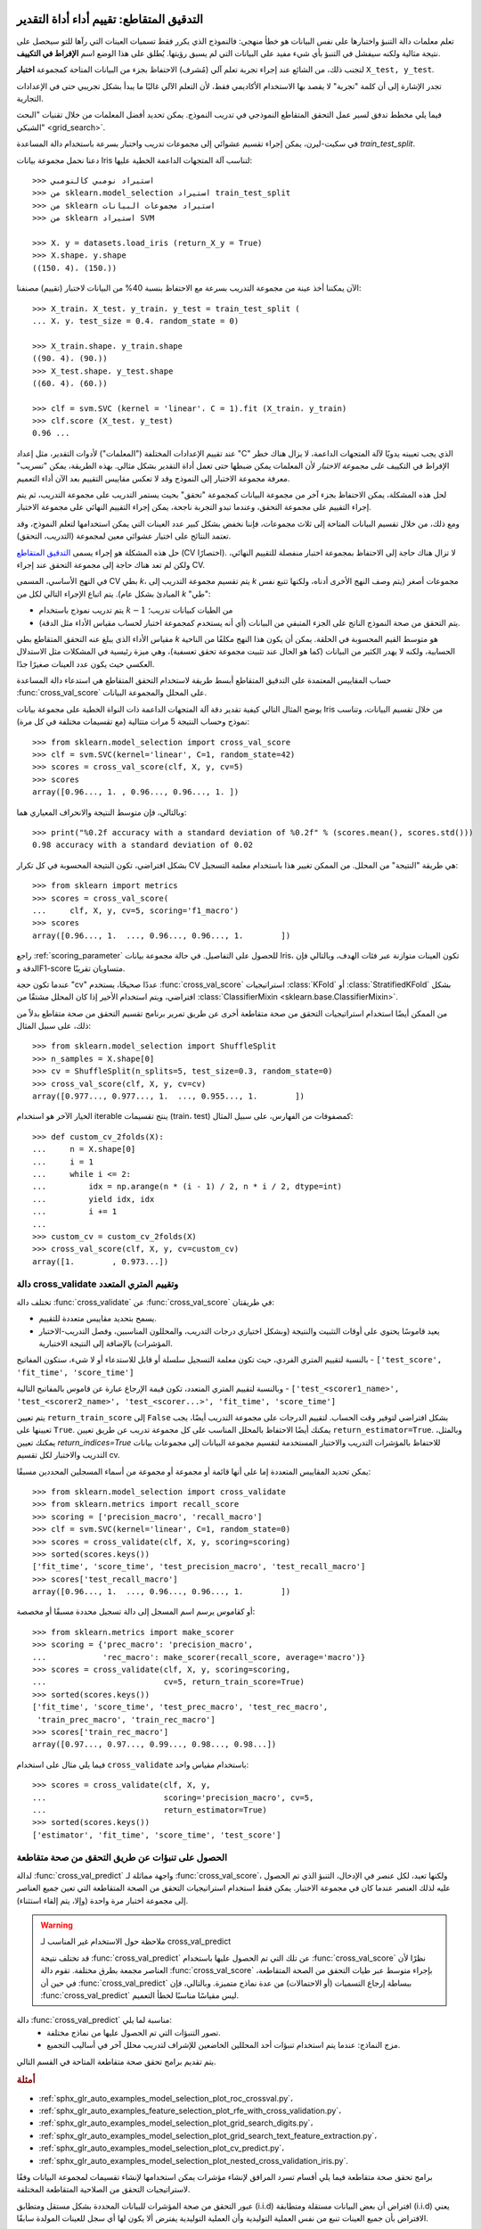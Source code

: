 التدقيق المتقاطع: تقييم أداء أداة التقدير
===================================================

تعلم معلمات دالة التنبؤ واختبارها على نفس البيانات هو خطأ منهجي: فالنموذج الذي يكرر فقط تسميات العينات التي رآها للتو سيحصل على نتيجة مثالية ولكنه سيفشل في التنبؤ بأي شيء مفيد على البيانات التي لم يسبق رؤيتها. يُطلق على هذا الوضع اسم **الإفراط في التكييف**.

لتجنب ذلك، من الشائع عند إجراء تجربة تعلم آلي (مُشرف) الاحتفاظ بجزء من البيانات المتاحة كمجموعة **اختبار** ``X_test, y_test``.

تجدر الإشارة إلى أن كلمة "تجربة" لا يقصد بها الاستخدام الأكاديمي فقط، لأن التعلم الآلي غالبًا ما يبدأ بشكل تجريبي حتى في الإعدادات التجارية.

فيما يلي مخطط تدفق لسير عمل التحقق المتقاطع النموذجي في تدريب النموذج. يمكن تحديد أفضل المعلمات من خلال تقنيات "البحث الشبكي" <grid_search>`.

في سكيت-ليرن، يمكن إجراء تقسيم عشوائي إلى مجموعات تدريب واختبار بسرعة باستخدام دالة المساعدة `train_test_split`.

دعنا نحمل مجموعة بيانات Iris لتناسب آلة المتجهات الداعمة الخطية عليها::

  >>> استيراد نومبي كالنومبي
  >>> من sklearn.model_selection استيراد train_test_split
  >>> من sklearn استيراد مجموعات البيانات
  >>> من sklearn استيراد SVM

  >>> X، y = datasets.load_iris (return_X_y = True)
  >>> X.shape، y.shape
  ((150، 4)، (150،))

الآن يمكننا أخذ عينة من مجموعة التدريب بسرعة مع الاحتفاظ بنسبة 40% من البيانات لاختبار (تقييم) مصنفنا::

  >>> X_train، X_test، y_train، y_test = train_test_split (
  ... X، y، test_size = 0.4، random_state = 0)

  >>> X_train.shape، y_train.shape
  ((90، 4)، (90،))
  >>> X_test.shape، y_test.shape
  ((60، 4)، (60،))

  >>> clf = svm.SVC (kernel = 'linear'، C = 1).fit (X_train، y_train)
  >>> clf.score (X_test، y_test)
  0.96 ...

عند تقييم الإعدادات المختلفة ("المعلمات") لأدوات التقدير، مثل إعداد "C" الذي يجب تعيينه يدويًا لآلة المتجهات الداعمة، لا يزال هناك خطر الإفراط في التكييف *على مجموعة الاختبار* لأن المعلمات يمكن ضبطها حتى تعمل أداة التقدير بشكل مثالي. بهذه الطريقة، يمكن "تسريب" معرفة مجموعة الاختبار إلى النموذج وقد لا تعكس مقاييس التقييم بعد الآن أداء التعميم.

لحل هذه المشكلة، يمكن الاحتفاظ بجزء آخر من مجموعة البيانات كمجموعة "تحقق" بحيث يستمر التدريب على مجموعة التدريب، ثم يتم إجراء التقييم على مجموعة التحقق، وعندما تبدو التجربة ناجحة، يمكن إجراء التقييم النهائي على مجموعة الاختبار.

ومع ذلك، من خلال تقسيم البيانات المتاحة إلى ثلاث مجموعات، فإننا نخفض بشكل كبير عدد العينات التي يمكن استخدامها لتعلم النموذج، وقد تعتمد النتائج على اختيار عشوائي معين لمجموعة (التدريب، التحقق).

حل هذه المشكلة هو إجراء يسمى
`التدقيق المتقاطع <https://en.wikipedia.org/wiki/Cross-validation_(statistics)>`_
(CV اختصارًا). لا تزال هناك حاجة إلى الاحتفاظ بمجموعة اختبار منفصلة للتقييم النهائي، ولكن لم تعد هناك حاجة إلى مجموعة التحقق عند إجراء CV.

في النهج الأساسي، المسمى CV بطي *k*، يتم تقسيم مجموعة التدريب إلى *k* مجموعات أصغر (يتم وصف النهج الأخرى أدناه، ولكنها تتبع نفس المبادئ بشكل عام). يتم اتباع الإجراء التالي لكل من *k* "طي":

* يتم تدريب نموذج باستخدام :math:`k-1` من الطيات كبيانات تدريب؛
* يتم التحقق من صحة النموذج الناتج على الجزء المتبقي من البيانات (أي أنه يستخدم كمجموعة اختبار لحساب مقياس الأداء مثل الدقة).

مقياس الأداء الذي يبلغ عنه التحقق المتقاطع بطي *k* هو متوسط القيم المحسوبة في الحلقة. يمكن أن يكون هذا النهج مكلفًا من الناحية الحسابية، ولكنه لا يهدر الكثير من البيانات (كما هو الحال عند تثبيت مجموعة تحقق تعسفية)، وهي ميزة رئيسية في المشكلات مثل الاستدلال العكسي حيث يكون عدد العينات صغيرًا جدًا.

حساب المقاييس المعتمدة على التدقيق المتقاطع
أبسط طريقة لاستخدام التحقق المتقاطع هي استدعاء دالة المساعدة :func:`cross_val_score` على المحلل والمجموعة البيانات.

يوضح المثال التالي كيفية تقدير دقة آلة المتجهات الداعمة ذات النواة الخطية على مجموعة بيانات Iris من خلال تقسيم البيانات، وتناسب نموذج وحساب النتيجة 5 مرات متتالية (مع تقسيمات مختلفة في كل مرة)::

  >>> from sklearn.model_selection import cross_val_score
  >>> clf = svm.SVC(kernel='linear', C=1, random_state=42)
  >>> scores = cross_val_score(clf, X, y, cv=5)
  >>> scores
  array([0.96..., 1. , 0.96..., 0.96..., 1. ])

وبالتالي، فإن متوسط النتيجة والانحراف المعياري هما::

  >>> print("%0.2f accuracy with a standard deviation of %0.2f" % (scores.mean(), scores.std()))
  0.98 accuracy with a standard deviation of 0.02

بشكل افتراضي، تكون النتيجة المحسوبة في كل تكرار CV هي طريقة "النتيجة"
من المحلل. من الممكن تغيير هذا باستخدام
معلمة التسجيل::

  >>> from sklearn import metrics
  >>> scores = cross_val_score(
  ...     clf, X, y, cv=5, scoring='f1_macro')
  >>> scores
  array([0.96..., 1.  ..., 0.96..., 0.96..., 1.        ])

راجع :ref:`scoring_parameter` للحصول على التفاصيل.
في حالة مجموعة بيانات Iris، تكون العينات متوازنة عبر فئات الهدف، وبالتالي فإن الدقة وF1-score متساويان تقريبًا.

عندما تكون حجة "cv" عددًا صحيحًا، يستخدم :func:`cross_val_score`
استراتيجيات :class:`KFold` أو :class:`StratifiedKFold` بشكل افتراضي، ويتم استخدام الأخير
إذا كان المحلل مشتقًا من :class:`ClassifierMixin
<sklearn.base.ClassifierMixin>`.

من الممكن أيضًا استخدام استراتيجيات التحقق من صحة متقاطعة أخرى عن طريق تمرير برنامج تقسيم التحقق من صحة متقاطع بدلاً من ذلك، على سبيل المثال::

  >>> from sklearn.model_selection import ShuffleSplit
  >>> n_samples = X.shape[0]
  >>> cv = ShuffleSplit(n_splits=5, test_size=0.3, random_state=0)
  >>> cross_val_score(clf, X, y, cv=cv)
  array([0.977..., 0.977..., 1.  ..., 0.955..., 1.        ])

الخيار الآخر هو استخدام iterable ينتج تقسيمات (train، test) كمصفوفات من
الفهارس، على سبيل المثال::

  >>> def custom_cv_2folds(X):
  ...     n = X.shape[0]
  ...     i = 1
  ...     while i <= 2:
  ...         idx = np.arange(n * (i - 1) / 2, n * i / 2, dtype=int)
  ...         yield idx, idx
  ...         i += 1
  ...
  >>> custom_cv = custom_cv_2folds(X)
  >>> cross_val_score(clf, X, y, cv=custom_cv)
  array([1.        , 0.973...])

.. dropdown:: تحويل البيانات مع البيانات المحجوزة

  كما أنه من المهم اختبار أداة التنبؤ على البيانات المحجوزة من
  التدريب، فإن المعالجة المسبقة (مثل التوحيد، واختيار الميزات، وما إلى ذلك)
  وتحويلات البيانات المماثلة :ref:`data transformations <data-transforms>` يجب
  أن تتعلم أيضًا من مجموعة بيانات التدريب وتطبق على البيانات المحجوزة للتنبؤ::

    >>> from sklearn import preprocessing
    >>> X_train, X_test, y_train, y_test = train_test_split(
    ...     X, y, test_size=0.4, random_state=0)
    >>> scaler = preprocessing.StandardScaler().fit(X_train)
    >>> X_train_transformed = scaler.transform(X_train)
    >>> clf = svm.SVC(C=1).fit(X_train_transformed, y_train)
    >>> X_test_transformed = scaler.transform(X_test)
    >>> clf.score(X_test_transformed, y_test)
    0.9333...

  يجعل :class:`Pipeline <sklearn.pipeline.Pipeline>` من السهل تكوين
  المحللون، وتوفير هذا السلوك في ظل التحقق من صحة متقاطعة::

    >>> from sklearn.pipeline import make_pipeline
    >>> clf = make_pipeline(preprocessing.StandardScaler(), svm.SVC(C=1))
    >>> cross_val_score(clf, X, y, cv=cv)
    array([0.977..., 0.933..., 0.955..., 0.933..., 0.977...])

  راجع :ref:`combining_estimators`.


.. _multimetric_cross_validation:

دالة cross_validate وتقييم المتري المتعدد
----------------------------------------------------------

تختلف دالة :func:`cross_validate` عن :func:`cross_val_score` في
طريقتان:

- يسمح بتحديد مقاييس متعددة للتقييم.

- يعيد قاموسًا يحتوي على أوقات التثبيت والنتيجة
  (وبشكل اختياري درجات التدريب، والمحللون المناسبين، وفصل التدريب-الاختبار
  المؤشرات) بالإضافة إلى النتيجة الاختبارية.

بالنسبة لتقييم المتري الفردي، حيث تكون معلمة التسجيل سلسلة أو
قابل للاستدعاء أو لا شيء، ستكون المفاتيح - ``['test_score', 'fit_time', 'score_time']``

وبالنسبة لتقييم المتري المتعدد، تكون قيمة الإرجاع عبارة عن قاموس بالمفاتيح التالية -
``['test_<scorer1_name>', 'test_<scorer2_name>', 'test_<scorer...>', 'fit_time', 'score_time']``

يتم تعيين ``return_train_score`` إلى ``False`` بشكل افتراضي لتوفير وقت الحساب.
لتقييم الدرجات على مجموعة التدريب أيضًا، يجب تعيينها على
``True``. يمكنك أيضًا الاحتفاظ بالمحلل المناسب على كل مجموعة تدريب عن طريق
تعيين ``return_estimator=True``. وبالمثل، يمكنك تعيين
`return_indices=True` للاحتفاظ بالمؤشرات التدريب والاختبار المستخدمة لتقسيم
مجموعة البيانات إلى مجموعات بيانات التدريب والاختبار لكل تقسيم cv.

يمكن تحديد المقاييس المتعددة إما على أنها قائمة أو مجموعة أو مجموعة من
أسماء المسجلين المحددين مسبقًا::

    >>> from sklearn.model_selection import cross_validate
    >>> from sklearn.metrics import recall_score
    >>> scoring = ['precision_macro', 'recall_macro']
    >>> clf = svm.SVC(kernel='linear', C=1, random_state=0)
    >>> scores = cross_validate(clf, X, y, scoring=scoring)
    >>> sorted(scores.keys())
    ['fit_time', 'score_time', 'test_precision_macro', 'test_recall_macro']
    >>> scores['test_recall_macro']
    array([0.96..., 1.  ..., 0.96..., 0.96..., 1.        ])

أو كقاموس يرسم اسم المسجل إلى دالة تسجيل محددة مسبقًا أو مخصصة::

    >>> from sklearn.metrics import make_scorer
    >>> scoring = {'prec_macro': 'precision_macro',
    ...            'rec_macro': make_scorer(recall_score, average='macro')}
    >>> scores = cross_validate(clf, X, y, scoring=scoring,
    ...                         cv=5, return_train_score=True)
    >>> sorted(scores.keys())
    ['fit_time', 'score_time', 'test_prec_macro', 'test_rec_macro',
     'train_prec_macro', 'train_rec_macro']
    >>> scores['train_rec_macro']
    array([0.97..., 0.97..., 0.99..., 0.98..., 0.98...])

فيما يلي مثال على استخدام ``cross_validate`` باستخدام مقياس واحد::

    >>> scores = cross_validate(clf, X, y,
    ...                         scoring='precision_macro', cv=5,
    ...                         return_estimator=True)
    >>> sorted(scores.keys())
    ['estimator', 'fit_time', 'score_time', 'test_score']


الحصول على تنبؤات عن طريق التحقق من صحة متقاطعة
-----------------------------------------

لدالة :func:`cross_val_predict` واجهة مماثلة لـ :func:`cross_val_score`، ولكنها تعيد، لكل عنصر في الإدخال،
التنبؤ الذي تم الحصول عليه لذلك العنصر عندما كان في مجموعة الاختبار. يمكن فقط
استخدام استراتيجيات التحقق من الصحة المتقاطعة التي تعين جميع العناصر إلى مجموعة اختبار مرة واحدة
(وإلا، يتم إلقاء استثناء).


.. warning:: ملاحظة حول الاستخدام غير المناسب لـ cross_val_predict

    قد تختلف نتيجة :func:`cross_val_predict` عن تلك
    التي تم الحصول عليها باستخدام :func:`cross_val_score` نظرًا لأن العناصر مجمعة بطرق مختلفة.
    تقوم دالة :func:`cross_val_score` بإجراء متوسط
    عبر طيات التحقق من الصحة المتقاطعة، في حين أن :func:`cross_val_predict` ببساطة
    إرجاع التسميات (أو الاحتمالات) من عدة نماذج متميزة. وبالتالي، فإن :func:`cross_val_predict` ليس مقياسًا مناسبًا لخطأ التعميم.


دالة :func:`cross_val_predict` مناسبة لما يلي:
  - تصور التنبؤات التي تم الحصول عليها من نماذج مختلفة.
  - مزج النماذج: عندما يتم استخدام تنبؤات أحد المحللين الخاضعين للإشراف لتدريب
    محلل آخر في أساليب التجميع.


يتم تقديم برامج تحقق صحة متقاطعة المتاحة في القسم التالي.

.. rubric:: أمثلة

* :ref:`sphx_glr_auto_examples_model_selection_plot_roc_crossval.py`،
* :ref:`sphx_glr_auto_examples_feature_selection_plot_rfe_with_cross_validation.py`،
* :ref:`sphx_glr_auto_examples_model_selection_plot_grid_search_digits.py`،
* :ref:`sphx_glr_auto_examples_model_selection_plot_grid_search_text_feature_extraction.py`،
* :ref:`sphx_glr_auto_examples_model_selection_plot_cv_predict.py`،
* :ref:`sphx_glr_auto_examples_model_selection_plot_nested_cross_validation_iris.py`.

برامج تحقق صحة متقاطعة
فيما يلي أقسام تسرد المرافق لإنشاء مؤشرات يمكن استخدامها لإنشاء تقسيمات لمجموعة البيانات وفقًا لاستراتيجيات التحقق من الصلاحية المتقاطعة المختلفة.

عبور التحقق من صحة المؤشرات للبيانات المحددة بشكل مستقل ومتطابق (i.i.d)
افتراض أن بعض البيانات مستقلة ومتطابقة (i.i.d) يعني الافتراض بأن جميع العينات تنبع من نفس العملية التوليدية وأن العملية التوليدية يفترض ألا يكون لها أي سجل للعينات المولدة سابقًا.

يمكن استخدام أدوات التحقق من الصحة المتقاطعة التالية في مثل هذه الحالات.

ملاحظة:

على الرغم من أن البيانات المحددة بشكل مستقل ومتطابق (i.i.d) هي افتراض شائع في نظرية التعلم الآلي، إلا أنه نادرًا ما يحدث في الممارسة العملية. إذا كان المرء يعرف أن العينات تم إنشاؤها باستخدام عملية تعتمد على الوقت، فمن الآمن استخدام مخطط التحقق من الصحة المتقاطع على دراية بالتسلسل الزمني. وبالمثل، إذا كنا نعرف أن للعملية التوليدية هيكل مجموعة (عينات تم جمعها من مواضيع أو تجارب أو أجهزة قياس مختلفة)، فمن الآمن استخدام التحقق من الصحة المتقاطع على مستوى المجموعة.

ك-فولد
تقسم فئة KFold جميع العينات إلى k مجموعات من العينات، تسمى الطيات (إذا كانت k = n، فهذا يعادل استراتيجية "ترك واحد خارجًا")، بأحجام متساوية (إذا أمكن). يتم تعلم دالة التنبؤ باستخدام k - 1 طيات، ويتم استخدام الطية المتروكة للاختبار.

مثال على التحقق من الصحة المتقاطع 2-fold لمجموعة بيانات تحتوي على 4 عينات:

X = ["a"، "b"، "c"، "d"]

kf = KFold(n_splits=2)

for train، test in kf.split(X):

طباعة ("% s٪s"٪ (train، test))

[2 3] [0 1]

[0 1] [2 3]

فيما يلي توضيح لسلوك التحقق من الصحة المتقاطع. لاحظ أن فئة KFold لا تتأثر بالطبقات أو المجموعات.

يتم تشكيل كل طية بواسطة مصفوفتين: الأولى تتعلق بمجموعة "التدريب"، والثانية بمجموعة "الاختبار". وبالتالي، يمكن إنشاء مجموعات التدريب/الاختبار باستخدام الفهرسة النيبية:

X = np.array ([[0.، 0.]، [1.، 1.]، [-1.، -1.]، [2.، 2.]])

y = np.array ([0، 1، 0، 1])

X_train، X_test، y_train، y_test = X [train]، X [test]، y [train]، y [test]

كرر K-فولد

تكرر فئة RepeatedKFold K-Fold n مرات. يمكن استخدامه عندما يحتاج المرء إلى تشغيل KFold n مرات، وإنتاج تقسيمات مختلفة في كل تكرار.

مثال على K-Fold 2-fold مكررة مرتين:

X = np.array ([[1، 2]، [3، 4]، [1، 2]، [3، 4]])

random_state = 12883823

rkf = RepeatedKFold(n_splits=2، n_repeats=2، random_state=random_state)

for train، test in rkf.split(X):

طباعة ("% s٪s"٪ (train، test))

[2 3] [0 1]

[0 1] [2 3]

[0 2] [1 3]

[1 3] [0 2]

وبالمثل، تكرر فئة RepeatedStratifiedKFold استراتيجية K-Fold الموزونة n مرات بتعشيش مختلف في كل تكرار.

اترك واحد خارج (LOO)

LeaveOneOut (أو LOO) هو تحقق بسيط من الصحة المتقاطعة. يتم إنشاء كل مجموعة تعلم عن طريق أخذ جميع العينات باستثناء واحدة، ومجموعة الاختبار هي العينة المتروكة. وبالتالي، بالنسبة إلى n عينة، لدينا n مجموعات تدريب و n مجموعات اختبار مختلفة. لا يهدر هذا الإجراء للتحقق من الصحة المتقاطع الكثير من البيانات حيث تتم إزالة عينة واحدة فقط من مجموعة التدريب:

X = [1، 2، 3، 4]

loo = LeaveOneOut()

for train، test in loo.split(X):

طباعة ("% s٪s"٪ (train، test))

[1 2 3] [0]

[0 2 3] [1]

[0 1 3] [2]

[0 1 2] [3]

يجب أن يزن المستخدمون المحتملون لـ LOO لاختيار النماذج بعض التحذيرات المعروفة. عند مقارنته بالتحقق من الصحة المتقاطع K-fold، يقوم المرء ببناء n نماذج من n عينة بدلاً من k نماذج، حيث n > k. علاوة على ذلك، يتم تدريب كل منها على n - 1 عينة بدلاً من (k-1) n / k. في كلا الاتجاهين، طالما أن k ليست كبيرة جدًا وk <n، فإن LOO أكثر تكلفة من الناحية الحسابية من التحقق من الصحة المتقاطع K-fold.

من حيث الدقة، غالبًا ما يؤدي LOO إلى تباين عالٍ كمقدّر لخطأ الاختبار. بديهياً، نظرًا لأن n - 1 من n عينة يتم استخدامها لبناء كل نموذج، فإن النماذج المشتقة من الطيات متطابقة فعليًا مع بعضها البعض ومع النموذج المشتق من مجموعة التدريب بالكامل.

ومع ذلك، إذا كان منحنى التعلم حادًا لحجم التدريب قيد البحث، فقد يبالغ التحقق من الصحة المتقاطع 5 أو 10 في خطأ التعميم.

كقاعدة عامة، يقترح معظم المؤلفين والأدلة التجريبية أن التحقق من الصحة المتقاطع 5 أو 10 يجب أن يكون مفضلًا على LOO.

مراجع

- <http://www.faqs.org/faqs/ai-faq/neural-nets/part3/section-12.html>؛
- تي هاستي، آر تيبشراني، جي فريدمان، عناصر التعلم الإحصائي، سبرينجر 2009
- إل بريمان، بي سبيكتور، اختيار النموذج الفرعي وتقييمه في الانحدار: حالة X-random، المراجعة الإحصائية الدولية 1992؛
- ر. كوهافي، دراسة للتحقق من الصحة المتقاطع والتمهيد لتقدير الدقة واختيار النموذج، مؤتمر IJCAI الدولي
- ر. بهارات راو، جي فونج، آر روزاليس، حول مخاطر التحقق من الصحة المتقاطع. تقييم تجريبي، SIAM 2008؛
- جي جيمس، دي ويتن، تي هاستي، آر تيبشراني، مقدمة في التعلم الإحصائي، سبرينجر 2013.

اترك P خارج (LPO)

تتشابه فئة LeavePOut كثيرًا مع فئة LeaveOneOut حيث تقوم بإنشاء جميع مجموعات التدريب/الاختبار الممكنة عن طريق إزالة p عينات من المجموعة الكاملة. بالنسبة إلى n عينة، ينتج عن هذا {n \ choose p} أزواج التدريب/الاختبار. على عكس LeaveOneOut وKFold، ستتداخل مجموعات الاختبار لـ p > 1.

مثال على Leave-2-Out على مجموعة بيانات تحتوي على 4 عينات:

X = np.ones (4)

lpo = LeavePOut(p=2)

for train، test in lpo.split(X):

طباعة ("% s٪s"٪ (train، test))

[2 3] [0 1]

[1 3] [0 2]

[1 2] [0 3]

[0 3] [1 2]

[0 2] [1 3]

[0 1] [2 3]

التقسيم العشوائي، المعروف أيضًا باسم Shuffle & Split

سينشئ مؤشر ShuffleSplit عددًا محددًا من المستخدمين من تقسيمات مجموعات التدريب/الاختبار المستقلة. يتم خلط العينات أولاً ثم تقسيمها إلى زوج من مجموعات التدريب والاختبار.

من الممكن التحكم في العشوائية لإمكانية إعادة إنتاج النتائج عن طريق البذر الصريح لمولد الأرقام العشوائية "random_state".

فيما يلي مثال على الاستخدام:

X = np.arange (10)

ss = ShuffleSplit(n_splits=5، test_size=0.25، random_state=0)

for train_index، test_index in ss.split(X):

طباعة ("% s٪s"٪ (train_index، test_index))

[9 1 6 7 3 0 5] [2 8 4]

[2 9 8 0 6 7 4] [3 5 1]

[4 5 1 0 6 9 7] [2 3 8]

[2 7 5 8 0 3 4] [6 1 9]

[4 1 0 6 8 9 3] [5 2 7]

فيما يلي توضيح لسلوك التحقق من الصحة المتقاطع. لاحظ أن فئة ShuffleSplit لا تتأثر بالطبقات أو المجموعات.

لذلك، فإن ShuffleSplit بديل جيد للتحقق من الصحة المتقاطع K-fold الذي يسمح بمزيد من التحكم الدقيق في عدد التكرارات ونسبة العينات على جانبي الانقسام التدريبي/الاختباري.

مؤشرات التحقق من الصحة المتقاطع مع الاسترات طبقة على أساس التسميات

يمكن لبعض مشكلات التصنيف أن تظهر اختلالًا كبيرًا في توزيع فئات الهدف: على سبيل المثال، قد يكون هناك عدة مرات أكثر من العينات السلبية مقارنة بالعينات الإيجابية. في مثل هذه الحالات، يوصى باستخدام الاسترات طبقة كما هو مطبق في StratifiedKFold وStratifiedShuffleSplit لضمان الحفاظ على الترددات النسبية لفئة الهدف تقريبًا في كل طية تدريب وتحقق من الصحة.

ك-فولد الموزون

StratifiedKFold هو تنوع من k-fold الذي يعيد الطيات الموزونة: تحتوي كل مجموعة على نفس النسبة المئوية تقريبًا من عينات كل فئة هدف مثل المجموعة الكاملة.

فيما يلي مثال على التحقق من الصحة المتقاطع 3-fold الموزون على مجموعة بيانات تحتوي على 50 عينة من فئتين غير متوازنتين. نحن نعرض عدد العينات في كل فئة ونقارنها مع KFold:

X، y = np.ones ((50، 1))، np.hstack (([0] * 45، [1] * 5))

skf = StratifiedKFold(n_splits=3)

for train، test in skf.split(X، y):

طباعة ('التدريب - {} | اختبار - {} '. تنسيق (

np.bincount (y [train]، np.bincount (y [test])))

التدريب - [30 3] | الاختبار - [15 2]

التدريب - [30 3] | الاختبار - [15 2]

التدريب - [30 4] | الاختبار - [15 1]

kf = KFold(n_splits=3)

for train، test in kf.split(X، y):

طباعة ('التدريب - {} | اختبار - {} '. تنسيق (

np.bincount (y [train]، np.bincount (y [test])))

التدريب - [28 5] | الاختبار - [17]

التدريب - [28 5] | الاختبار - [17]

التدريب - [34] | الاختبار - [11 5]

يمكننا أن نرى أن فئة StratifiedKFold تحافظ على نسب الفئات (تقريبًا 1/10) في كل من مجموعة التدريب ومجموعة الاختبار.

فيما يلي توضيح لسلوك التحقق من الصحة المتقاطع.

يمكن استخدام RepeatedStratifiedKFold لتكرار استراتيجية K-Fold الموزونة n مرات بتعشيش مختلف في كل تكرار.

تقسيم التبديل الموزون

StratifiedShuffleSplit هو تنوع من ShuffleSplit، والذي يعيد تقسيمات الموزون، أي أنه يقوم بإنشاء تقسيمات عن طريق الحفاظ على نفس النسبة المئوية لكل فئة هدف كما هو الحال في المجموعة الكاملة.

فيما يلي توضيح لسلوك التحقق من الصحة المتقاطع.

تقسيمات الطيات المسبقة التعريف/مجموعات التحقق

بالنسبة لبعض مجموعات البيانات، يوجد بالفعل تقسيم مسبق التعريف للبيانات إلى طية تدريب وتحقق أو إلى عدة طيات تحقق من الصحة المتقاطعة. باستخدام فئة PredefinedSplit، من الممكن استخدام هذه الطيات، على سبيل المثال، عند البحث عن أفضل المعلمات.

على سبيل المثال، عند استخدام مجموعة تحقق، قم بتعيين "test_fold" إلى 0 لجميع العينات التي تعد جزءًا من مجموعة التحقق، وإلى -1 لجميع العينات الأخرى.

مؤشرات التحقق من الصحة المتقاطعة للبيانات المجمعة
يتم كسر افتراض i.i.d إذا أدت عملية التوليد الأساسية إلى مجموعات من العينات المعتمدة.

إن تجميع هذه البيانات خاص بالنطاق. على سبيل المثال، عندما تكون هناك بيانات طبية تم جمعها من مرضى متعددين، مع أخذ عينات متعددة من كل مريض. ومن المرجح أن تعتمد هذه البيانات على المجموعة الفردية. في مثالنا، سيكون معرف المريض لكل عينة هو معرف المجموعة الخاص بها.

في هذه الحالة، نريد أن نعرف ما إذا كان النموذج المدرب على مجموعة معينة من المجموعات يتم تعميمه جيدًا على المجموعات غير المرئية. لقياس ذلك، نحتاج إلى التأكد من أن جميع العينات في طية التحقق من الصحة تأتي من مجموعات غير ممثلة على الإطلاق في طية التدريب المقترنة.

يمكن استخدام برامج تقسيم التحقق من صحة التقاطع التالية للقيام بذلك.

يتم تحديد معرف المجموعة للنماذج عبر معلمة "المجموعات".

Group k-fold
^^^^^^^^^^^^

:class:`GroupKFold` هو تباين من k-fold والذي يضمن أن المجموعة نفسها غير ممثلة في كل من مجموعات الاختبار والتدريب. على سبيل المثال، إذا تم الحصول على البيانات من مواضيع مختلفة مع عدة عينات لكل موضوع، وإذا كان النموذج مرنًا بدرجة كافية للتعلم من الميزات المحددة للشخص، فقد يفشل في التعميم على مواضيع جديدة. :class:`GroupKFold` يجعل من الممكن اكتشاف هذا النوع من حالات الإفراط في التكيّف.

تخيل أن لديك ثلاثة مواضيع، لكل منها رقم مرتبط من 1 إلى 3::

  >>> from sklearn.model_selection import GroupKFold

  >>> X = [0.1, 0.2, 2.2, 2.4, 2.3, 4.55, 5.8, 8.8, 9, 10]
  >>> y = ["a", "b", "b", "b", "c", "c", "c", "d", "d", "d"]
  >>> groups = [1, 1, 1, 2, 2, 2, 3, 3, 3, 3]

  >>> gkf = GroupKFold(n_splits=3)
  >>> for train, test in gkf.split(X, y, groups=groups):
  ...     print("%s %s" % (train, test))
  [0 1 2 3 4 5] [6 7 8 9]
  [0 1 2 6 7 8 9] [3 4 5]
  [3 4 5 6 7 8 9] [0 1 2]

يوجد كل موضوع في طية اختبار مختلفة، ولا يوجد أبدًا نفس الموضوع في الاختبار والتدريب. لاحظ أن الطيات لا تحتوي على نفس الحجم تمامًا بسبب عدم التوازن في البيانات. إذا كان يجب موازنة نسب الفئات عبر الطيات، فإن :class:`StratifiedGroupKFold` هو خيار أفضل.

فيما يلي توضيح لسلوك التحقق من الصحة عبر الدورات.

.. figure:: ../auto_examples/model_selection/images/sphx_glr_plot_cv_indices_007.png
   :target: ../auto_examples/model_selection/plot_cv_indices.html
   :align: center
   :scale: 75%

على غرار :class:`KFold`، ستشكل مجموعات الاختبار من :class:`GroupKFold` تقسيمًا كاملاً لجميع البيانات. على عكس :class:`KFold`، فإن :class:`GroupKFold` ليس عشوائيًا على الإطلاق، في حين أن :class:`KFold` يكون عشوائيًا عندما ``shuffle=True``.

StratifiedGroupKFold
^^^^^^^^^^^^^^^^^^^^

:class:`StratifiedGroupKFold` هو مخطط للتحقق من الصحة عبر الدورات يجمع بين :class:`StratifiedKFold` و:class:`GroupKFold`. الفكرة هي محاولة الحفاظ على توزيع الفئات في كل تقسيم مع الحفاظ على كل مجموعة داخل تقسيم واحد. قد يكون ذلك مفيدًا عندما يكون لديك مجموعة بيانات غير متوازنة بحيث قد يؤدي استخدام :class:`GroupKFold` فقط إلى إنتاج تقسيمات منحرفة.

مثال::

  >>> from sklearn.model_selection import StratifiedGroupKFold
  >>> X = list(range(18))
  >>> y = [1] * 6 + [0] * 12
  >>> groups = [1, 2, 3, 3, 4, 4, 1, 1, 2, 2, 3, 4, 5, 5, 5, 6, 6, 6]
  >>> sgkf = StratifiedGroupKFold(n_splits=3)
  >>> for train, test in sgkf.split(X, y, groups=groups):
  ...     print("%s %s" % (train, test))
  [ 0  2  3  4  5  6  7 10 11 15 16 17] [ 1  8  9 12 13 14]
  [ 0  1  4  5  6  7  8  9 11 12 13 14] [ 2  3 10 15 16 17]
  [ 1  2  3  8  9 10 12 13 14 15 16 17] [ 0  4  5  6  7 11]

.. dropdown:: ملاحظات التنفيذ

  - مع التنفيذ الحالي، لا يكون الخلط الكامل ممكنًا في معظم السيناريوهات. عندما يكون shuffle=True، يحدث ما يلي:

    1. يتم خلط جميع المجموعات.
    2. يتم فرز المجموعات حسب الانحراف المعياري للفئات باستخدام الفرز المستقر.
    3. يتم فحص المجموعات المرتبة وتعيينها إلى الطيات.

    وهذا يعني أنه يتم خلط المجموعات التي لها نفس الانحراف المعياري لتوزيع الفئات فقط، والذي قد يكون مفيدًا عندما تحتوي كل مجموعة على فئة واحدة فقط.
  - يقوم الخوارزمية بشكل جشع بتعيين كل مجموعة إلى واحدة من مجموعات الاختبار n_splits، واختيار مجموعة الاختبار التي تقلل من التباين في توزيع الفئات عبر مجموعات الاختبار. تتقدم عملية تعيين المجموعة من المجموعات ذات أعلى تباين إلى أدنى تباين في تردد الفئات، أي أن المجموعات الكبيرة التي تركز على فئة واحدة أو عدد قليل من الفئات يتم تعيينها أولاً.
  - هذا التقسيم دون المستوى الأمثل بمعنى أنه قد ينتج تقسيمات غير متوازنة حتى إذا كان من الممكن تحقيق الاستراتيجية المثالية. إذا كان لديك توزيع قريب نسبيًا للفئات في كل مجموعة، فإن استخدام :class:`GroupKFold` أفضل.

فيما يلي توضيح لسلوك التحقق من الصحة عبر الدورات للمجموعات غير المتساوية:

.. figure:: ../auto_examples/model_selection/images/sphx_glr_plot_cv_indices_005.png
   :target: ../auto_examples/model_selection/plot_cv_indices.html
   :align: center
   :scale: 75%

Leave One Group Out
^^^^^^^^^^^^^^^^^^^

:class:`LeaveOneGroupOut` هو مخطط للتحقق من الصحة عبر الدورات حيث يحتفظ كل تقسيم بالعينات التي تنتمي إلى مجموعة محددة واحدة. يتم توفير معلومات المجموعة عبر مصفوفة ترميز مجموعة كل عينة.

وبالتالي، يتم تشكيل كل مجموعة تدريب من جميع العينات باستثناء تلك المتعلقة بمجموعة محددة واحدة. هذا مشابه لـ :class:`LeavePGroupsOut` مع `n_groups=1` ونفس :class:`GroupKFold` مع `n_splits` يساوي عدد التسميات الفريدة التي تم تمريرها إلى معلمة "المجموعات".

على سبيل المثال، في حالات التجارب المتعددة، يمكن استخدام :class:`LeaveOneGroupOut` لإنشاء تحقق من الصحة عبر الدورات يعتمد على التجارب المختلفة: نقوم بإنشاء مجموعة تدريب باستخدام عينات من جميع التجارب باستثناء واحدة::

  >>> from sklearn.model_selection import LeaveOneGroupOut

  >>> X = [1, 5, 10, 50, 60, 70, 80]
  >>> y = [0, 1, 1, 2, 2, 2, 2]
  >>> groups = [1, 1, 2, 2, 3, 3, 3]
  >>> logo = LeaveOneGroupOut()
  >>> for train, test in logo.split(X, y, groups=groups):
  ...     print("%s %s" % (train, test))
  [2 3 4 5 6] [0 1]
  [0 1 4 5 6] [2 3]
  [0 1 2 3] [4 5 6]

هناك تطبيق شائع آخر وهو استخدام معلومات الوقت: على سبيل المثال، يمكن أن تكون المجموعات هي سنة جمع العينات، وبالتالي السماح بالتحقق من الصحة عبر التقسيمات القائمة على الوقت.

Leave P Groups Out
^^^^^^^^^^^^^^^^^^

:class:`LeavePGroupsOut` مشابه لـ :class:`LeaveOneGroupOut`، ولكنه يزيل العينات المتعلقة بـ :math:`P` groups لكل مجموعة تدريب/اختبار. يتم ترك جميع المجموعات الممكنة من :math:`P` groups، مما يعني أن مجموعات الاختبار ستتداخل لـ :math:`P>1`.

مثال على ترك 2 مجموعة::

  >>> from sklearn.model_selection import LeavePGroupsOut

  >>> X = np.arange(6)
  >>> y = [1, 1, 1, 2, 2, 2]
  >>> groups = [1, 1, 2, 2, 3, 3]
  >>> lpgo = LeavePGroupsOut(n_groups=2)
  >>> for train, test in lpgo.split(X, y, groups=groups):
  ...     print("%s %s" % (train, test))
  [4 5] [0 1 2 3]
  [2 3] [0 1 4 5]
  [0 1] [2 3 4 5]

Group Shuffle Split
^^^^^^^^^^^^^^^^^^^

يتصرف مولد :class:`GroupShuffleSplit` كمزيج من :class:`ShuffleSplit` و:class:`LeavePGroupsOut`، وينشئ تسلسلًا من التقسيمات العشوائية التي يتم فيها الاحتفاظ بمجموعة فرعية من المجموعات لكل تقسيم. يتم إجراء كل تقسيم تدريب/اختبار بشكل مستقل، مما يعني أنه لا توجد علاقة مضمونة بين مجموعات الاختبار المتتالية.

فيما يلي مثال على الاستخدام::

  >>> from sklearn.model_selection import GroupShuffleSplit

  >>> X = [0.1, 0.2, 2.2, 2.4, 2.3, 4.55, 5.8, 0.001]
  >>> y = ["a", "b", "b", "b", "c", "c", "c", "a"]
  >>> groups = [1, 1, 2, 2, 3, 3, 4, 4]
  >>> gss = GroupShuffleSplit(n_splits=4, test_size=0.5, random_state=0)
  >>> for train, test in gss.split(X, y, groups=groups):
  ...     print("%s %s" % (train, test))
  ...
  [0 1 2 3] [4 5 6 7]
  [2 3 6 7] [0 1 4 5]
  [2 3 4 5] [0 1 6 7]
  [4 5 6 7] [0 1 2 3]

فيما يلي توضيح لسلوك التحقق من الصحة عبر الدورات.

.. figure:: ../auto_examples/model_selection/images/sphx_glr_plot_cv_indices_011.png
   :target: ../auto_examples/model_selection/plot_cv_indices.html
   :align: center
   :scale: 75%

تعد هذه الفئة مفيدة عندما يكون سلوك :class:`LeavePGroupsOut` مرغوبًا، ولكن يكون عدد المجموعات كبيرًا بدرجة كافية بحيث يكون إنشاء جميع التقسيمات الممكنة باستخدام :math:`P` groups مكلفًا للغاية. في مثل هذا السيناريو، يوفر :class:`GroupShuffleSplit` عينة عشوائية (مع الاستبدال) من تقسيمات التدريب/الاختبار التي تم إنشاؤها بواسطة :class:`LeavePGroupsOut`.

استخدام برامج التحقق من الصحة عبر الدورات لتقسيم التدريب والاختبار
--------------------------------------------------------

قد تكون وظائف التحقق من الصحة عبر الدورات للمجموعات المذكورة أعلاه مفيدة أيضًا لتقسيم مجموعة من البيانات إلى مجموعات فرعية للتدريب والاختبار. لاحظ أن وظيفة الملاءمة :func:`train_test_split` عبارة عن غلاف حول :func:`ShuffleSplit` وبالتالي فهي تسمح فقط بالتقسيم الاستراتيجي (باستخدام تسميات الفئات) ولا يمكنها التعامل مع المجموعات.

لإجراء تقسيم التدريب والاختبار، استخدم المؤشرات الخاصة بمجموعات التدريب والاختبار التي تم إنتاجها بواسطة مخرجات المولد من طريقة `split()` لمقسم التحقق من الصحة عبر الدورات. على سبيل المثال::

  >>> import numpy as np
  >>> from sklearn.model_selection import GroupShuffleSplit

  >>> X = np.array([0.1, 0.2, 2.2, 2.4, 2.3, 4.55, 5.8, 0.001])
  >>> y = np.array(["a", "b", "b", "b", "c", "c", "c", "a"])
  >>> groups = np.array([1, 1, 2, 2, 3, 3, 4, 4])
  >>> train_indx, test_indx = next(
  ...     GroupShuffleSplit(random_state=7).split(X, y, groups)
  ... )
  >>> X_train, X_test, y_train, y_test = \
  ...     X[train_indx], X[test_indx], y[train_indx], y[test_indx]
  >>> X_train.shape, X_test.shape
  ((6,), (2,))
  >>> np.unique(groups[train_indx]), np.unique(groups[test_indx])
  (array([1, 2, 4]), array([3]))

Cross validation of time series data
------------------------------------

تتميز بيانات السلاسل الزمنية بالارتباط بين الملاحظات القريبة في الوقت (*autocorrelation*). ومع ذلك، تفترض تقنيات التحقق من الصحة عبر الدورات الكلاسيكية مثل :class:`KFold` و:class:`ShuffleSplit` أن العينات مستقلة ومتطابقة في التوزيع، وقد يؤدي ذلك إلى ارتباط غير معقول بين مثيلات التدريب والاختبار (مما يؤدي إلى تقديرات سيئة لخطأ التعميم) في بيانات السلاسل الزمنية. لذلك، من المهم جدًا تقييم نموذجنا لبيانات السلاسل الزمنية على الملاحظات "المستقبلية" الأقل تشابهاً مع تلك المستخدمة لتدريب النموذج. ولتحقيق ذلك، يقدم :class:`TimeSeriesSplit` حلاً واحدًا.

Time Series Split
^^^^^^^^^^^^^^^^^

:class:`TimeSeriesSplit` هو تباين من *k-fold* والذي يعيد أول :math:`k` folds كمجموعة تدريب والطي :math:`(k+1)` th كمجموعة اختبار. لاحظ أنه على عكس طرق التحقق من الصحة عبر الدورات القياسية، فإن مجموعات التدريب المتعاقبة هي مجموعات فرعية من تلك التي تأتي قبلها.

يضيف هذا الفصل أيضًا جميع البيانات الفائضة إلى أول قسم تدريب، والذي يتم استخدامه دائمًا لتدريب النموذج.

يمكن استخدام هذه الفئة للتحقق من صحة بيانات السلاسل الزمنية التي تتم ملاحظتها بفترات زمنية ثابتة.

مثال على التحقق من الصحة عبر الدورات للسلاسل الزمنية المكونة من 3 تقسيمات على مجموعة بيانات بها 6 عينات::

  >>> from sklearn.model_selection import TimeSeriesSplit

  >>> X = np.array([[1, 2], [3, 4], [1, 2], [3, 4], [1, 2], [3, 4]])
  >>> y = np.array([1, 2, 3, 4, 5, 6])
  >>> tscv = TimeSeriesSplit(n_splits=3)
  >>> print(tscv)
  TimeSeriesSplit(gap=0, max_train_size=None, n_splits=3, test_size=None)
  >>> for train, test in tscv.split(X):
  ...     print("%s %s" % (train, test))
  [0 1 2] [3]
  [0 1 2 3] [4]
  [0 1 2 3 4] [5]

فيما يلي توضيح لسلوك التحقق من الصحة عبر الدورات.

.. figure:: ../auto_examples/model_selection/images/sphx_glr_plot_cv_indices_013.png
   :target: ../auto_examples/model_selection/plot_cv_indices.html
   :align: center
   :scale: 7
إذا لم يكن ترتيب البيانات عشوائيًا (على سبيل المثال، إذا كانت العينات ذات التسمية الطبقية نفسها متجاورة)، فقد يكون من الضروري خلطها أولاً للحصول على نتيجة صحيحة للتحقق من الصحة. ومع ذلك، قد يكون العكس صحيحًا إذا لم تكن العينات موزعة بشكل مستقل ومتطابق. على سبيل المثال، إذا كانت العينات المقابلة لمقالات الأخبار، ومرتبة حسب وقت النشر، فإن خلط البيانات سيؤدي على الأرجح إلى نموذج مفرط في التكيف ودرجة تحقق من الصحة منتفخة: فسيتم اختباره على عينات مشابهة بشكل مصطنع (قريبة في الوقت) لعينات التدريب.

تتوفر بعض برامج تشغيل التحقق من الصحة المتقاطع، مثل :class:`KFold`، على خيار مدمج لخلط مؤشرات البيانات قبل تقسيمها. لاحظ ما يلي:

* تستهلك هذه الطريقة ذاكرة أقل من خلط البيانات مباشرة.
* بشكل افتراضي، لا يحدث أي خلط، بما في ذلك للطي (الاستراتيفي) K للتحقق من الصحة المتقاطع الذي يتم إجراؤه عن طريق تحديد "cv=some_integer" إلى :func:`cross_val_score`، والبحث الشبكي، وما إلى ذلك. ضع في اعتبارك أن :func:`train_test_split` لا يزال يعيد تقسيمًا عشوائيًا.
* يُعيّن معيار "random_state" افتراضيًا إلى "None"، مما يعني أن الخلط سيكون مختلفًا في كل مرة يتم فيها تشغيل "KFold(..., shuffle=True)". ومع ذلك، سيستخدم "GridSearchCV" نفس الخلط لكل مجموعة من المعلمات التي يتم التحقق من صحتها عن طريق استدعاء واحد لأسلوب "fit".
* للحصول على نتائج متطابقة لكل تقسيم، قم بتعيين "random_state" إلى رقم صحيح.

للاطلاع على مزيد من التفاصيل حول كيفية التحكم في العشوائية لبرامج التقسيم المتقاطع وتجنب المشكلات الشائعة، راجع :ref:`randomness`.

التحقق من صحة المتقاطع واختيار النموذج
====================================

يمكن أيضًا استخدام برامج تشغيل التحقق من الصحة المتقاطع لأداء اختيار النموذج مباشرةً باستخدام البحث الشبكي لأفضل المعلمات المفرطة للنموذج. هذا هو موضوع القسم التالي: :ref:`grid_search`.

.. _permutation_test_score:

نتيجة اختبار التبديل
======================

:func:`~sklearn.model_selection.permutation_test_score` يقدم طريقة أخرى
لتقييم أداء المصنفات. فهو يوفر قيمة p قائمة على التبديل، والتي تمثل مدى احتمال الحصول على أداء المُصنِّف المُلاحظ عن طريق الصدفة. الفرضية الصفرية في هذا الاختبار هي أن المُصنِّف لا يستفيد من أي تبعية إحصائية بين الميزات والعلامات للتنبؤ الصحيح بالبيانات المستبعدة. :func:`~sklearn.model_selection.permutation_test_score` ينشئ توزيعًا صفريًا عن طريق حساب `n_permutations` تبديلات مختلفة للبيانات. في كل تبديل، يتم خلط العلامات بشكل عشوائي، مما يؤدي إلى إزالة أي تبعية بين الميزات والعلامات. نتيجة p-value
هي نسبة التبديلات التي يكون فيها متوسط درجات التحقق من الصحة المتقاطع التي يحصل عليها النموذج أفضل من نتيجة التحقق من الصحة المتقاطع التي يحصل عليها النموذج باستخدام البيانات الأصلية. للحصول على نتائج موثوقة، يجب أن يكون "n_permutations" عادةً أكبر من 100 و"cv" بين 3-10 طيات.

تقدم قيمة p منخفضة دليلاً على أن مجموعة البيانات تحتوي على تبعية حقيقية
بين الميزات والعلامات وأن المُصنِّف كان قادرًا على الاستفادة من ذلك
للحصول على نتائج جيدة. قد تكون قيمة p المرتفعة بسبب عدم وجود تبعية
بين الميزات والعلامات (لا يوجد اختلاف في قيم الميزات بين الفئات) أو
لأن المُصنِّف لم يتمكن من استخدام التبعية في البيانات. في الحالة
الأخيرة، فإن استخدام مُصنِّف أكثر ملاءمة قادر على الاستفادة من
الهيكل الموجود في البيانات، سيؤدي إلى قيمة p أقل.

يوفر التحقق من الصحة المتقاطع معلومات حول مدى تعميم المُصنِّف جيدًا،
وبالتحديد نطاق أخطاء المُصنِّف المتوقعة. ومع ذلك، فإن المُصنِّف الذي
تم تدريبه على مجموعة بيانات عالية الأبعاد بدون هيكل قد يؤدي
مع ذلك إلى أداء أفضل من المتوقع في التحقق من الصحة المتقاطع، فقط عن
طريق الصدفة. يمكن أن يحدث هذا عادةً مع مجموعات البيانات الصغيرة التي
تحتوي على أقل من بضع مئات من العينات. :func:`~sklearn.model_selection.permutation_test_score`
يوفر معلومات حول ما إذا كان المُصنِّف قد وجد هيكل فئة حقيقيًا ويمكن أن
يساعد في تقييم أداء المُصنِّف.

من المهم ملاحظة أن هذا الاختبار قد أثبت أنه ينتج قيم p منخفضة حتى إذا
كان هناك هيكل ضعيف فقط في البيانات لأن مجموعات البيانات المقابلة
التي تم تبديلها لا تحتوي على أي هيكل على الإطلاق. لذلك، لا يمكن
لهذا الاختبار سوى إظهار عندما يتفوق النموذج بشكل موثوق على التخمين
العشوائي.

أخيرًا، يتم حساب :func:`~sklearn.model_selection.permutation_test_score`
باستخدام القوة الغاشمة، ويتم تثبيت "n_permutations" داخليًا
"*(n_permutations + 1) * n_cv" من النماذج. لذلك، فهو ممكن فقط مع
مجموعات البيانات الصغيرة التي يكون فيها تثبيت نموذج فردي سريعًا
جداً.

.. rubric:: أمثلة

* :ref:`sphx_glr_auto_examples_model_selection_plot_permutation_tests_for_classification.py`

.. dropdown:: المراجع

  * أويالا وغارريجا. `اختبارات التبديل لدراسة أداء المُصنِّف
    <http://www.jmlr.org/papers/volume11/ojala10a/ojala10a.pdf>`_.
    J. Mach. Learn. Res. 2010.